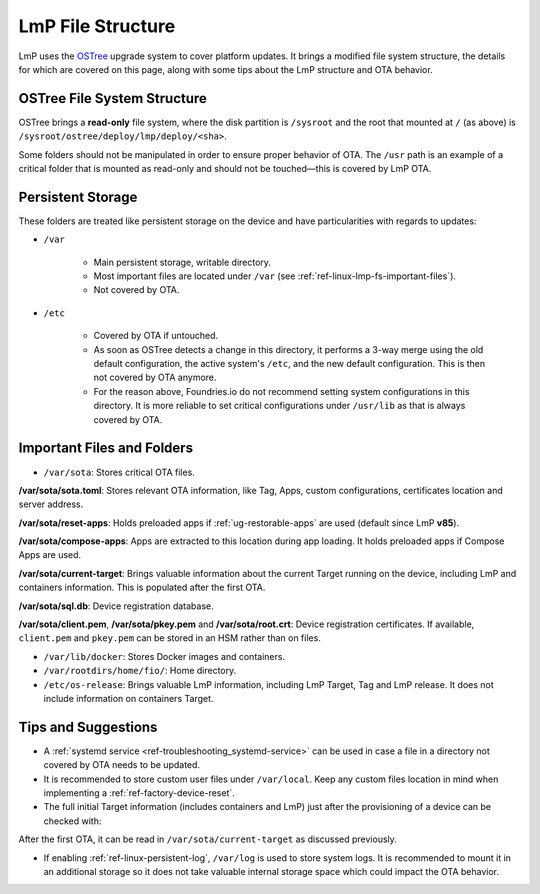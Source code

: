 .. _ref-linux-lmp-fs:

LmP File Structure
==================

LmP uses the `OSTree`_ upgrade system to cover platform updates. It brings a modified file system structure, the details for which are covered on this page, along with some tips about the LmP structure and OTA behavior.

OSTree File System Structure
----------------------------

.. prompt::

   # ls -l /
   total 17
   lrwxrwxrwx   2 root root    7 Jul 31 22:32 bin -> usr/bin
   drwxr-xr-x   5 root root 1024 Aug  1 15:44 boot
   drwxr-xr-x  12 root root 3340 Aug  2 17:17 dev
   drwxr-xr-x  39 root root 4096 Aug  1 15:46 etc
   lrwxrwxrwx   2 root root   17 Jul 31 22:32 home -> var/rootdirs/home
   lrwxrwxrwx   2 root root    7 Jul 31 22:32 lib -> usr/lib
   lrwxrwxrwx   2 root root   18 Jul 31 22:32 media -> var/rootdirs/media
   lrwxrwxrwx   2 root root   16 Jul 31 22:32 mnt -> var/rootdirs/mnt
   lrwxrwxrwx   2 root root   16 Jul 31 22:32 opt -> var/rootdirs/opt
   lrwxrwxrwx   2 root root   14 Jul 31 22:32 ostree -> sysroot/ostree
   dr-xr-xr-x 148 root root    0 Aug  2 17:16 proc
   lrwxrwxrwx   2 root root   12 Jul 31 22:32 root -> var/roothome
   drwxrwxrwt  20 root root  540 Aug  2 17:17 run
   lrwxrwxrwx   2 root root    8 Jul 31 22:32 sbin -> usr/sbin
   lrwxrwxrwx   2 root root   16 Jul 31 22:32 srv -> var/rootdirs/srv
   dr-xr-xr-x  12 root root    0 Aug  2 17:16 sys
   drwxr-xr-x   5 root root 4096 Jul 31 22:34 sysroot
   drwxrwxrwt   7 root root  140 Aug  2 17:17 tmp
   drwxr-xr-x  12 root root 4096 Jan  1  1970 usr
   drwxr-xr-x  13 root root 4096 Aug  1 15:46 var

OSTree brings a **read-only** file system, where the disk partition is ``/sysroot`` and the root that mounted at ``/`` (as above) is ``/sysroot/ostree/deploy/lmp/deploy/<sha>``.

Some folders should not be manipulated in order to ensure proper behavior of OTA. The ``/usr`` path is an example of a critical folder that is mounted as read-only and should not be touched—this is covered by LmP OTA.

Persistent Storage
------------------

These folders are treated like persistent storage on the device and have particularities with regards to updates:

* ``/var``

   * Main persistent storage, writable directory.

   * Most important files are located under ``/var`` (see :ref:`ref-linux-lmp-fs-important-files`).

   * Not covered by OTA.

* ``/etc``

   * Covered by OTA if untouched.

   * As soon as OSTree detects a change in this directory, it performs a 3-way merge using the old default configuration, the active system's ``/etc``, and the new default configuration. This is then not covered by OTA anymore.

   * For the reason above, Foundries.io do not recommend setting system configurations in this directory. It is more reliable to set critical configurations under ``/usr/lib`` as that is always covered by OTA.

.. _ref-linux-lmp-fs-important-files:

Important Files and Folders
---------------------------

* ``/var/sota``: Stores critical OTA files.

.. prompt::

   # ls -l /var/sota/
   total 208
   -rw-r--r-- 1 root root    692 Aug  1 15:41 client.pem
   drwxr-xr-x 3 root root   4096 Aug  1 15:44 compose-apps
   -rw-r--r-- 1 root root    265 Aug  1 15:49 current-target
   drwxr-xr-x 2 root root   4096 Aug  1 15:41 import
   -rw-r--r-- 1 root root    227 Aug  1 15:41 pkey.pem
   drwxr-xr-x 4 root root   4096 Aug  1 15:42 reset-apps
   -rw-r--r-- 1 root root    668 Aug  1 15:41 root.crt
   -rw-r--r-- 1 root root    885 Aug  1 15:41 sota.toml
   -rw-r--r-- 1 root root 180224 Aug  1 15:49 sql.db

**/var/sota/sota.toml**: Stores relevant OTA information, like Tag, Apps, custom configurations, certificates location and server address.

**/var/sota/reset-apps**: Holds preloaded apps if :ref:`ug-restorable-apps` are used (default since LmP **v85**).

**/var/sota/compose-apps**: Apps are extracted to this location during app loading. It holds preloaded apps if Compose Apps are used.

**/var/sota/current-target**: Brings valuable information about the current Target running on the device, including LmP and containers information. This is populated after the first OTA.

.. prompt::

   # cat /var/sota/current-target  
   TARGET_NAME="qemuarm64-secureboot-lmp-116"
   CUSTOM_VERSION="<target>"
   LMP_MANIFEST_SHA="9f288aba55d140786360a71f773a098d1aa0a4fd"
   META_SUBSCRIBER_OVERRIDES_SHA="dfd11d7e00db24641bd88c2d9d680c38ba5fdf19"
   CONTAINERS_SHA="459e19cde44e17b17054b0cd972f0520cd214f58"
   TAG="<tag>"

**/var/sota/sql.db**: Device registration database.

**/var/sota/client.pem**, **/var/sota/pkey.pem** and **/var/sota/root.crt**: Device registration certificates. If available, ``client.pem`` and ``pkey.pem`` can be stored in an HSM rather than on files.

* ``/var/lib/docker``: Stores Docker images and containers.

* ``/var/rootdirs/home/fio/``: Home directory.

* ``/etc/os-release``: Brings valuable LmP information, including LmP Target, Tag and LmP release. It does not include information on containers Target.

.. prompt::

   # cat /etc/os-release 
   ID=lmp
   NAME="Linux-microPlatform"
   VERSION="4.0.11-116-91"
   VERSION_ID=4.0.11-116-91
   PRETTY_NAME="Linux-microPlatform 4.0.11-116-91"
   HOME_URL="https://foundries.io/"
   SUPPORT_URL="https://support.foundries.io/"
   DEFAULT_HOSTNAME="qemuarm64-secureboot"
   LMP_MACHINE="qemuarm64-secureboot"
   LMP_FACTORY="<factory-name>"
   LMP_FACTORY_TAG="<tag>"
   IMAGE_ID=lmp-factory-image
   IMAGE_VERSION=<os-target>

Tips and Suggestions
--------------------

* A :ref:`systemd service <ref-troubleshooting_systemd-service>` can be used in case a file in a directory not covered by OTA needs to be updated.

* It is recommended to store custom user files under ``/var/local``. Keep any custom files location in mind when implementing a :ref:`ref-factory-device-reset`.

* The full initial Target information (includes containers and LmP) just after the provisioning of a device can be checked with:

.. prompt::

   # cat /var/sota/import/installed_versions | grep "\"version\""
      "version": "102",

After the first OTA, it can be read in ``/var/sota/current-target`` as discussed previously.

* If enabling :ref:`ref-linux-persistent-log`, ``/var/log`` is used to store system logs. It is recommended to mount it in an additional storage so it does not take valuable internal storage space which could impact the OTA behavior.

.. _OSTree: https://ostreedev.github.io/ostree/introduction/
